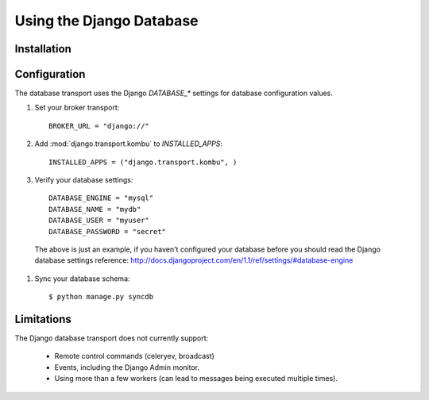 .. _broker-django:

===========================
 Using the Django Database
===========================

.. _broker-django-installation:

Installation
============

.. _broker-django-configuration:

Configuration
=============

The database transport uses the Django `DATABASE_*` settings for database
configuration values.

#. Set your broker transport::

    BROKER_URL = "django://"

#. Add :mod:`django.transport.kombu` to `INSTALLED_APPS`::

    INSTALLED_APPS = ("django.transport.kombu", )

#. Verify your database settings::

    DATABASE_ENGINE = "mysql"
    DATABASE_NAME = "mydb"
    DATABASE_USER = "myuser"
    DATABASE_PASSWORD = "secret"

  The above is just an example, if you haven't configured your database before
  you should read the Django database settings reference:
  http://docs.djangoproject.com/en/1.1/ref/settings/#database-engine

#. Sync your database schema::

    $ python manage.py syncdb

.. _broker-django-limitations:

Limitations
===========

The Django database transport does not currently support:

    * Remote control commands (celeryev, broadcast)
    * Events, including the Django Admin monitor.
    * Using more than a few workers (can lead to messages being executed
      multiple times).
